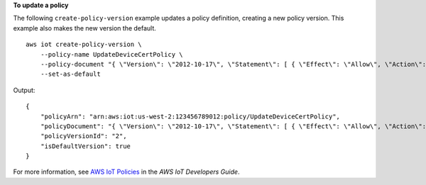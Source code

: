 **To update a policy**

The following ``create-policy-version`` example updates a policy definition, creating a new policy version. This example also makes the new version the default. ::

    aws iot create-policy-version \
        --policy-name UpdateDeviceCertPolicy \
        --policy-document "{ \"Version\": \"2012-10-17\", \"Statement\": [ { \"Effect\": \"Allow\", \"Action\":  \"iot:UpdateCertificate\", \"Resource\": \"*\" } ] }" \
        --set-as-default

Output::

    {
        "policyArn": "arn:aws:iot:us-west-2:123456789012:policy/UpdateDeviceCertPolicy",
        "policyDocument": "{ \"Version\": \"2012-10-17\", \"Statement\": [ { \"Effect\": \"Allow\", \"Action\":  \"iot:UpdateCertificate\", \"Resource\": \"*\" } ] }",
        "policyVersionId": "2",
        "isDefaultVersion": true
    }

For more information, see `AWS IoT Policies <https://docs.aws.amazon.com/iot/latest/developerguide/iot-policies.html>`__ in the *AWS IoT Developers Guide*.


